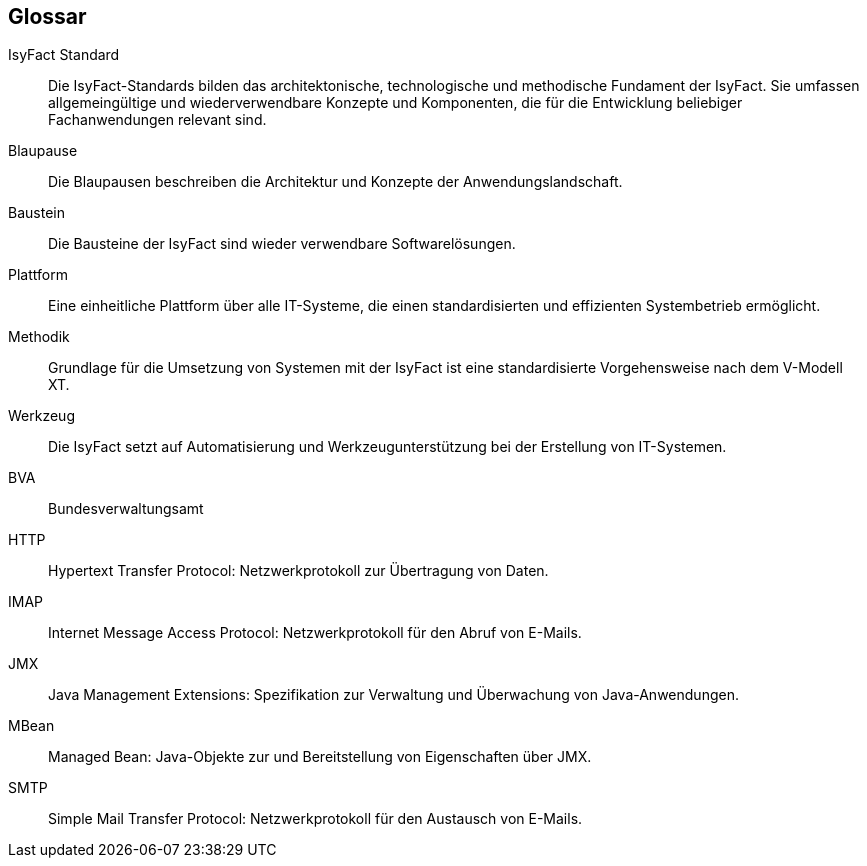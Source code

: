 [glossary]
== Glossar

[id="IFS",reftext="IsyFact Standard"]
IsyFact Standard:: 
Die IsyFact-Standards bilden das architektonische, technologische und
methodische Fundament der IsyFact. Sie umfassen allgemeingültige und
wiederverwendbare Konzepte und Komponenten, die für die Entwicklung
beliebiger Fachanwendungen relevant sind.

[id="glossar-5SBlau",reftext="Blaupause"]
Blaupause:: Die Blaupausen beschreiben die Architektur und Konzepte der Anwendungslandschaft.

[id="glossar-5SBaust",reftext="Baustein"]
Baustein:: Die Bausteine der IsyFact sind wieder verwendbare Softwarelösungen.

[id="glossar-5SPlat",reftext="Plattform"]
Plattform:: Eine einheitliche Plattform über alle IT-Systeme, die einen standardisierten und effizienten Systembetrieb ermöglicht.

[id="glossar-5SMeth",reftext="Methodik"]
Methodik:: Grundlage für die Umsetzung von Systemen mit der IsyFact ist eine standardisierte Vorgehensweise nach dem V-Modell XT.

[id="glossar-5SWerk",reftext="Werkzeug"]
Werkzeug:: Die IsyFact setzt auf Automatisierung und Werkzeugunterstützung bei der Erstellung von IT-Systemen.

[id="glossar-BVA",reftext="BVA"]
BVA:: Bundesverwaltungsamt

[id="glossar-HTTP",reftext="HTTP"]
HTTP:: Hypertext Transfer Protocol: Netzwerkprotokoll zur Übertragung von Daten.

[id="glossar-IMAP",reftext="IMAP"]
IMAP:: Internet Message Access Protocol: Netzwerkprotokoll für den Abruf von E-Mails.

[id="glossar-JMX",reftext="JMX"]
JMX:: Java Management Extensions: Spezifikation zur Verwaltung und Überwachung von Java-Anwendungen.

[id="glossar-MBean",reftext="MBean"]
MBean:: Managed Bean: Java-Objekte zur und Bereitstellung von Eigenschaften über JMX.

[id="glossar-SMTP",reftext="SMTP"]
SMTP:: Simple Mail Transfer Protocol: Netzwerkprotokoll für den Austausch von E-Mails.
